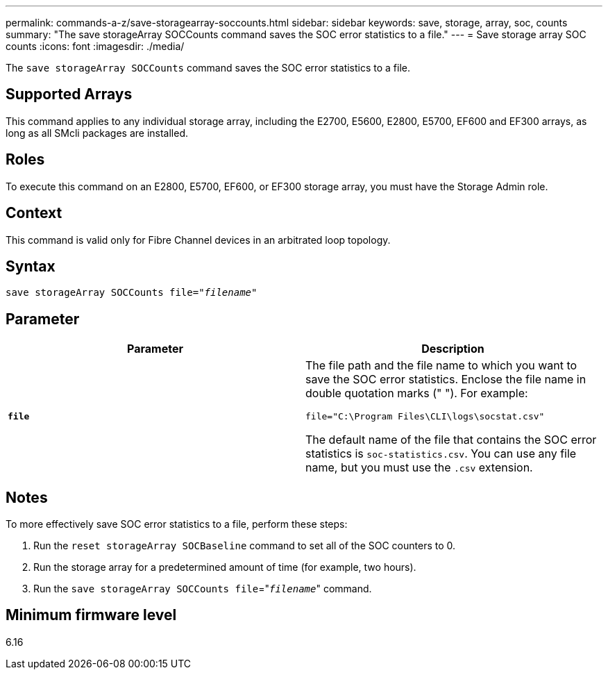 ---
permalink: commands-a-z/save-storagearray-soccounts.html
sidebar: sidebar
keywords: save, storage, array, soc, counts
summary: "The save storageArray SOCCounts command saves the SOC error statistics to a file."
---
= Save storage array SOC counts
:icons: font
:imagesdir: ./media/

[.lead]
The `save storageArray SOCCounts` command saves the SOC error statistics to a file.

== Supported Arrays

This command applies to any individual storage array, including the E2700, E5600, E2800, E5700, EF600 and EF300 arrays, as long as all SMcli packages are installed.

== Roles

To execute this command on an E2800, E5700, EF600, or EF300 storage array, you must have the Storage Admin role.

== Context

This command is valid only for Fibre Channel devices in an arbitrated loop topology.

== Syntax

[subs=+macros]
----
save storageArray SOCCounts file=pass:quotes["_filename_"]
----

== Parameter

[cols="2*",options="header"]
|===
| Parameter| Description
a|
`*file*`
a|
The file path and the file name to which you want to save the SOC error statistics. Enclose the file name in double quotation marks (" "). For example:

`file="C:\Program Files\CLI\logs\socstat.csv"`

The default name of the file that contains the SOC error statistics is `soc-statistics.csv`. You can use any file name, but you must use the `.csv` extension.

|===

== Notes

To more effectively save SOC error statistics to a file, perform these steps:

. Run the `reset storageArray SOCBaseline` command to set all of the SOC counters to 0.
. Run the storage array for a predetermined amount of time (for example, two hours).
. Run the `save storageArray SOCCounts file`="[.code]``_filename_``" command.

== Minimum firmware level

6.16
